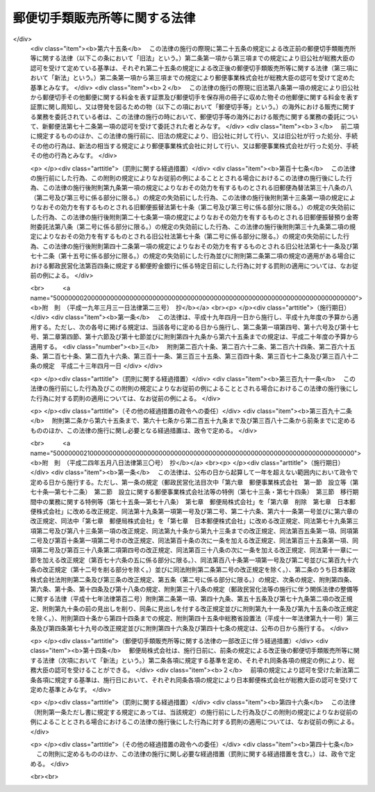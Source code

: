 .. _S24HO091:

==============================
郵便切手類販売所等に関する法律
==============================

.. raw:: html
    
    
    <b>郵便切手類販売所等に関する法律<br>
    （昭和二十四年五月二十日法律第九十一号）</b><br><br><div align="right">最終改正：平成二四年五月八日法律第三〇号</div><br><p>
    </p><div class="arttitle"><a name="1000000000000000000000000000000000000000000000000100000000000000000000000000000">（定義）</a>
    </div><div class="item"><b>第一条</b>
    <a name="1000000000000000000000000000000000000000000000000100000000001000000000000000000"></a>
    　この法律において「郵便切手類」とは、郵便切手その他郵便に関する料金を表す証票及び郵便切手を保存用の冊子に収めた物その他郵便に関する料金を表す証票に関し周知し、又は啓発を図るための物をいい、「印紙」とは、収入印紙、自動車重量税印紙及び特許印紙をいう。
    </div>
    
    <p>
    </p><div class="arttitle"><a name="1000000000000000000000000000000000000000000000000200000000000000000000000000000">（郵便切手類の販売等の委託）</a>
    </div><div class="item"><b>第二条</b>
    <a name="1000000000000000000000000000000000000000000000000200000000001000000000000000000"></a>
    　日本郵便株式会社（以下「会社」という。）は、総務大臣の認可を受けて定める基準に従つて、郵便切手類を国内において販売し、及び印紙を売りさばくのに必要な資力及び信用を有する者のうちから郵便切手類を国内において販売し、及び印紙を売りさばく者（以下「郵便切手類販売者」という。）を選定し、郵便切手類の国内における販売及び印紙の売りさばきに関する業務を委託することができる。
    </div>
    <div class="item"><b><a name="1000000000000000000000000000000000000000000000000200000000002000000000000000000">２</a>
    </b>
    　会社は、総務大臣の認可を受けて定める基準に従つて、営利を目的としない法人のうちから印紙の売りさばき人（次項に規定する印紙の売りさばき人を除く。）を選定し、印紙の売りさばきに関する業務を委託することができる。
    </div>
    <div class="item"><b><a name="1000000000000000000000000000000000000000000000000200000000003000000000000000000">３</a>
    </b>
    　会社は、総務大臣の認可を受けて定める基準に従つて、自動車検査登録印紙売りさばき所を設ける法人で営利を目的としないもののうちから、印紙のうち自動車重量税印紙のみを売りさばく印紙の売りさばき人を選定し、当該印紙の売りさばきに関する業務を委託することができる。
    </div>
    
    <p>
    </p><div class="arttitle"><a name="1000000000000000000000000000000000000000000000000300000000000000000000000000000">（郵便切手類販売所等の設置）</a>
    </div><div class="item"><b>第三条</b>
    <a name="1000000000000000000000000000000000000000000000000300000000001000000000000000000"></a>
    　郵便切手類販売者及び印紙の売りさばき人（以下「販売者等」という。）は、その業務を行うため、会社との契約で定める場所に、郵便切手類販売者にあつては郵便切手類販売所を、印紙の売りさばき人にあつては印紙売りさばき所を設けなければならない。
    </div>
    
    <p>
    </p><div class="arttitle"><a name="1000000000000000000000000000000000000000000000000400000000000000000000000000000">（郵便切手類の販売等）</a>
    </div><div class="item"><b>第四条</b>
    <a name="1000000000000000000000000000000000000000000000000400000000001000000000000000000"></a>
    　郵便切手類販売者は、その郵便切手類販売所における一般の需要を満たすに足る数量の郵便切手類を常備して、当該場所において定価で公平に販売しなければならない。
    </div>
    <div class="item"><b><a name="1000000000000000000000000000000000000000000000000400000000002000000000000000000">２</a>
    </b>
    　販売者等は、その郵便切手類販売所又は印紙売りさばき所における一般の需要を満たすに足る数量の印紙を常備して、当該場所において売りさばかなければならない。この場合において、販売者等は、その印紙を会社から買い受けるものとする。
    </div>
    <div class="item"><b><a name="1000000000000000000000000000000000000000000000000400000000003000000000000000000">３</a>
    </b>
    　販売者等は、会社の承認を受けたときは、前二項の規定にかかわらず、郵便切手類販売所又は印紙売りさばき所以外の場所において、郵便切手類又は印紙を販売し、又は売りさばくことができる。
    </div>
    
    <p>
    </p><div class="arttitle"><a name="1000000000000000000000000000000000000000000000000500000000000000000000000000000">（郵便料金表の掲示）</a>
    </div><div class="item"><b>第五条</b>
    <a name="1000000000000000000000000000000000000000000000000500000000001000000000000000000"></a>
    　郵便切手類販売者は、その郵便切手類販売所に、郵便料金表を掲げなければならない。
    </div>
    
    <p>
    </p><div class="arttitle"><a name="1000000000000000000000000000000000000000000000000600000000000000000000000000000">（販売等の契約の解除）</a>
    </div><div class="item"><b>第六条</b>
    <a name="1000000000000000000000000000000000000000000000000600000000001000000000000000000"></a>
    　次の場合においては、会社は、郵便切手類の販売又は印紙の売りさばきに関する契約を解除しなければならない。
    <div class="number"><b><a name="1000000000000000000000000000000000000000000000000600000000001000000001000000000">一</a>
    </b>
    　印紙の売りさばき人が、営利を目的としない法人でなくなつたとき。
    </div>
    <div class="number"><b><a name="1000000000000000000000000000000000000000000000000600000000001000000002000000000">二</a>
    </b>
    　販売者等が、この法律又はこの法律に基づく総務省令の規定に違反したとき。
    </div>
    </div>
    
    <p>
    </p><div class="arttitle"><a name="1000000000000000000000000000000000000000000000000700000000000000000000000000000">（総務省令への委任）</a>
    </div><div class="item"><b>第七条</b>
    <a name="1000000000000000000000000000000000000000000000000700000000001000000000000000000"></a>
    　この法律に規定するもののほか、この法律の施行に関し必要な事項は、総務省令で定める。
    </div>
    
    <p>
    </p><div class="arttitle"><a name="1000000000000000000000000000000000000000000000000800000000000000000000000000000">（罰則）</a>
    </div><div class="item"><b>第八条</b>
    <a name="1000000000000000000000000000000000000000000000000800000000001000000000000000000"></a>
    　第二条の規定により総務大臣の認可を受けなければならない場合において、その認可を受けなかつたときは、その違反行為をした会社の取締役又は執行役は、百万円以下の過料に処する。
    </div>
    
    
    <br><a name="5000000000000000000000000000000000000000000000000000000000000000000000000000000"></a>
    　　　<a name="5000000001000000000000000000000000000000000000000000000000000000000000000000000"><b>附　則</b></a>
    <br><p></p><div class="item"><b>１</b>
    　この法律は、昭和二十四年六月一日から施行する。
    </div>
    <div class="item"><b>２</b>
    　この法律施行の際、現に郵便切手類の売さばき人である者は、この法律により選定され郵便切手類及び印紙の売さばきの業務を委託された者と、現に印紙の売さばき人である者は、この法律により選定され印紙の売さばきの業務を委託された者とみなす。
    </div>
    <div class="item"><b>３</b>
    　第一条の規定にかかわらず、当分の間この法律において収入印紙には、これに代る取引高税印紙を含むものとする。
    </div>
    
    <br>　　　<a name="5000000002000000000000000000000000000000000000000000000000000000000000000000000"><b>附　則　（昭和二九年三月二九日法律第一四号）</b></a>
    <br><p>
    　この法律は、昭和二十九年四月一日から施行する。
    
    
    <br>　　　<a name="5000000003000000000000000000000000000000000000000000000000000000000000000000000"><b>附　則　（昭和三三年三月二〇日法律第一一号）　抄</b></a>
    <br></p><p></p><div class="item"><b>１</b>
    　この法律は、昭和三十三年四月一日から施行する。
    </div>
    <div class="item"><b>２</b>
    　この法律の施行の際現に郵便切手類売さばき所及び印紙売さばき所に関する法律の規定により郵便切手類及び印紙の売さばきの業務又は印紙の売さばきの業務の委託を受けている者は、それぞれ、改正後の同法の規定により郵便切手類及び印紙の売さばきに関する業務又は印紙の売さばきに関する業務の委託を受けた者とみなす。
    </div>
    
    <br>　　　<a name="5000000004000000000000000000000000000000000000000000000000000000000000000000000"><b>附　則　（昭和三七年三月一九日法律第一一号）</b></a>
    <br><p>
    　この法律は、昭和三十七年四月一日から施行する。
    
    
    <br>　　　<a name="5000000005000000000000000000000000000000000000000000000000000000000000000000000"><b>附　則　（昭和四一年三月二五日法律第九号）</b></a>
    <br></p><p>
    　この法律は、昭和四十一年四月一日から施行する。
    
    
    <br>　　　<a name="5000000006000000000000000000000000000000000000000000000000000000000000000000000"><b>附　則　（昭和四三年四月三〇日法律第三四号）</b></a>
    <br></p><p></p><div class="item"><b>１</b>
    　この法律は、公布の日から施行し、改正後の第七条第二項の規定は、昭和四十三年四月一日以後に第五条第二項の規定により売さばき人が郵政省から買い受けた郵便切手類及び印紙に係る売さばき手数料から適用する。
    </div>
    <div class="item"><b>２</b>
    　昭和四十三年四月一日以後に第五条第二項の規定により売さばき人が郵政省から買い受けた郵便切手類及び印紙に係る売さばき手数料でこの法律の施行前に改正前の第七条の規定により支払われたものは、改正後の同条の規定による売さばき手数料の内払とみなす。
    </div>
    
    <br>　　　<a name="5000000007000000000000000000000000000000000000000000000000000000000000000000000"><b>附　則　（昭和四五年五月一九日法律第七四号）</b></a>
    <br><p>
    　この法律は、昭和四十六年一月一日から施行し、改正後の第七条第二項の規定は、同日以後に第五条第二項の規定により売さばき人が郵政省から買い受けた郵便切手類及び印紙に係る売さばき手数料から適用する。
    
    
    <br>　　　<a name="5000000008000000000000000000000000000000000000000000000000000000000000000000000"><b>附　則　（昭和四六年五月三一日法律第八九号）　抄</b></a>
    <br></p><p></p><div class="arttitle">（施行期日）</div>
    <div class="item"><b>１</b>
    　この法律は、昭和四十六年十二月一日から施行する。ただし、附則第五項及び第六項の規定は、同年十月一日から施行する。
    </div>
    
    <br>　　　<a name="5000000009000000000000000000000000000000000000000000000000000000000000000000000"><b>附　則　（昭和四八年七月三一日法律第六八号）</b></a>
    <br><p>
    　この法律は、昭和四十九年一月一日から施行し、改正後の第七条第二項の規定は、同日以後に第五条第二項の規定により売さばき人が郵政省から買い受けた郵便切手類及び印紙に係る売さばき手数料から適用する。
    
    
    <br>　　　<a name="5000000010000000000000000000000000000000000000000000000000000000000000000000000"><b>附　則　（昭和五一年一一月二四日法律第八七号）</b></a>
    <br></p><p></p><div class="item"><b>１</b>
    　この法律は、昭和五十二年一月一日から施行する。
    </div>
    <div class="item"><b>２</b>
    　この法律の施行前に郵便切手類売さばき所及び印紙売さばき所に関する法律第五条第二項の規定により売りさばき人が郵政省から買い受けた郵便切手類及び印紙に係る売りさばき手数料の支払については、なお従前の例による。
    </div>
    
    <br>　　　<a name="5000000011000000000000000000000000000000000000000000000000000000000000000000000"><b>附　則　（昭和五四年六月一二日法律第四五号）　抄</b></a>
    <br><p></p><div class="item"><b>１</b>
    　この法律は、昭和五十五年一月一日から施行する。
    </div>
    <div class="item"><b>２</b>
    　この法律の施行前に郵便切手類売さばき所及び印紙売さばき所に関する法律第五条第二項の規定により売りさばき人が郵政省から買い受けた郵便切手類及び印紙（改正前の同法第七条第三項の規定により買い受けたものとみなされるものを含む。）に係る売りさばき手数料の支払については、なお従前の例による。
    </div>
    
    <br>　　　<a name="5000000012000000000000000000000000000000000000000000000000000000000000000000000"><b>附　則　（昭和五九年五月一日法律第二四号）　抄</b></a>
    <br><p>
    </p><div class="arttitle">（施行期日）</div>
    <div class="item"><b>第一条</b>
    　この法律は、昭和五十九年七月一日から施行する。
    </div>
    
    <br>　　　<a name="5000000013000000000000000000000000000000000000000000000000000000000000000000000"><b>附　則　（昭和六〇年六月七日法律第五四号）　抄</b></a>
    <br><p>
    </p><div class="arttitle">（施行期日）</div>
    <div class="item"><b>第一条</b>
    　この法律は、昭和六十年七月一日から施行する。
    </div>
    
    <br>　　　<a name="5000000014000000000000000000000000000000000000000000000000000000000000000000000"><b>附　則　（昭和六一年四月二五日法律第三四号）　抄</b></a>
    <br><p></p><div class="arttitle">（施行期日）</div>
    <div class="item"><b>１</b>
    　この法律は、昭和六十一年七月一日から施行する。
    </div>
    <div class="arttitle">（郵便切手類売さばき所及び印紙売さばき所に関する法律の一部改正に伴う経過措置）</div>
    <div class="item"><b>３</b>
    　この法律の施行の際現に存する第三条の規定による改正前の郵便切手類売さばき所及び印紙売さばき所に関する法律の規定による郵便切手類及び印紙の売さばき人並びに郵便切手類売さばき所は、それぞれ第三条の規定による改正後の郵便切手類販売所等に関する法律の規定による郵便切手類販売者及び郵便切手類販売所とみなす。
    </div>
    <div class="arttitle">（罰則の適用に関する経過措置）</div>
    <div class="item"><b>４</b>
    　この法律の施行前にした行為に対する罰則の適用については、なお従前の例による。
    </div>
    
    <br>　　　<a name="5000000015000000000000000000000000000000000000000000000000000000000000000000000"><b>附　則　（昭和六三年五月二〇日法律第五一号）　抄</b></a>
    <br><p></p><div class="arttitle">（施行期日）</div>
    <div class="item"><b>１</b>
    　この法律は、昭和六十三年七月一日から施行する。
    </div>
    
    <br>　　　<a name="5000000016000000000000000000000000000000000000000000000000000000000000000000000"><b>附　則　（平成五年六月一四日法律第六四号）　抄</b></a>
    <br><p></p><div class="arttitle">（施行期日）</div>
    <div class="item"><b>１</b>
    　この法律は、公布の日から起算して六月を超えない範囲内において政令で定める日から施行する。
    </div>
    
    <br>　　　<a name="5000000017000000000000000000000000000000000000000000000000000000000000000000000"><b>附　則　（平成一一年一二月二二日法律第一六〇号）　抄</b></a>
    <br><p>
    </p><div class="arttitle">（施行期日）</div>
    <div class="item"><b>第一条</b>
    　この法律（第二条及び第三条を除く。）は、平成十三年一月六日から施行する。
    </div>
    
    <br>　　　<a name="5000000018000000000000000000000000000000000000000000000000000000000000000000000"><b>附　則　（平成一四年七月三一日法律第九八号）　抄</b></a>
    <br><p>
    </p><div class="arttitle">（施行期日）</div>
    <div class="item"><b>第一条</b>
    　この法律は、公社法の施行の日から施行する。ただし、次の各号に掲げる規定は、当該各号に定める日から施行する。
    <div class="number"><b>一</b>
    　第一章第一節（別表第一から別表第四までを含む。）並びに附則第二十八条第二項、第三十三条第二項及び第三項並びに第三十九条の規定　公布の日
    </div>
    </div>
    
    <p>
    </p><div class="arttitle">（罰則に関する経過措置）</div>
    <div class="item"><b>第三十八条</b>
    　施行日前にした行為並びにこの法律の規定によりなお従前の例によることとされる場合及びこの附則の規定によりなおその効力を有することとされる場合における施行日以後にした行為に対する罰則の適用については、なお従前の例による。
    </div>
    
    <p>
    </p><div class="arttitle">（その他の経過措置の政令への委任）</div>
    <div class="item"><b>第三十九条</b>
    　この法律に規定するもののほか、公社法及びこの法律の施行に関し必要な経過措置（罰則に関する経過措置を含む。）は、政令で定める。
    </div>
    
    <br>　　　<a name="5000000019000000000000000000000000000000000000000000000000000000000000000000000"><b>附　則　（平成一七年一〇月二一日法律第一〇二号）　抄</b></a>
    <br><p>
    </p><div class="arttitle">（施行期日）</div>
    <div class="item"><b>第一条</b>
    　この法律は、郵政民営化法の施行の日から施行する。
    </div>
    
    <p>
    </p><div class="arttitle">（郵便切手類販売所等に関する法律の一部改正に伴う経過措置）</div>
    <div class="item"><b>第六十五条</b>
    　この法律の施行の際現に第二十五条の規定による改正前の郵便切手類販売所等に関する法律（以下この条において「旧法」という。）第二条第一項から第三項までの規定により旧公社が総務大臣の認可を受けて定めている基準は、それぞれ第二十五条の規定による改正後の郵便切手類販売所等に関する法律（第三項において「新法」という。）第二条第一項から第三項までの規定により郵便事業株式会社が総務大臣の認可を受けて定めた基準とみなす。
    </div>
    <div class="item"><b>２</b>
    　この法律の施行の際現に旧法第八条第一項の規定により旧公社から郵便切手その他郵便に関する料金を表す証票及び郵便切手を保存用の冊子に収めた物その他郵便に関する料金を表す証票に関し周知し、又は啓発を図るための物（以下この項において「郵便切手等」という。）の海外における販売に関する業務を委託されている者は、この法律の施行の時において、郵便切手等の海外における販売に関する業務の委託について、新郵便法第七十二条第一項の認可を受けて委託された者とみなす。
    </div>
    <div class="item"><b>３</b>
    　前二項に規定するもののほか、この法律の施行前に、旧法の規定により、旧公社に対して行い、又は旧公社が行った処分、手続その他の行為は、新法の相当する規定により郵便事業株式会社に対して行い、又は郵便事業株式会社が行った処分、手続その他の行為とみなす。
    </div>
    
    <p>
    </p><div class="arttitle">（罰則に関する経過措置）</div>
    <div class="item"><b>第百十七条</b>
    　この法律の施行前にした行為、この附則の規定によりなお従前の例によることとされる場合におけるこの法律の施行後にした行為、この法律の施行後附則第九条第一項の規定によりなおその効力を有するものとされる旧郵便為替法第三十八条の八（第二号及び第三号に係る部分に限る。）の規定の失効前にした行為、この法律の施行後附則第十三条第一項の規定によりなおその効力を有するものとされる旧郵便振替法第七十条（第二号及び第三号に係る部分に限る。）の規定の失効前にした行為、この法律の施行後附則第二十七条第一項の規定によりなおその効力を有するものとされる旧郵便振替預り金寄附委託法第八条（第二号に係る部分に限る。）の規定の失効前にした行為、この法律の施行後附則第三十九条第二項の規定によりなおその効力を有するものとされる旧公社法第七十条（第二号に係る部分に限る。）の規定の失効前にした行為、この法律の施行後附則第四十二条第一項の規定によりなおその効力を有するものとされる旧公社法第七十一条及び第七十二条（第十五号に係る部分に限る。）の規定の失効前にした行為並びに附則第二条第二項の規定の適用がある場合における郵政民営化法第百四条に規定する郵便貯金銀行に係る特定日前にした行為に対する罰則の適用については、なお従前の例による。
    </div>
    
    <br>　　　<a name="5000000020000000000000000000000000000000000000000000000000000000000000000000000"><b>附　則　（平成一九年三月三一日法律第二三号）　抄</b></a>
    <br><p>
    </p><div class="arttitle">（施行期日）</div>
    <div class="item"><b>第一条</b>
    　この法律は、平成十九年四月一日から施行し、平成十九年度の予算から適用する。ただし、次の各号に掲げる規定は、当該各号に定める日から施行し、第二条第一項第四号、第十六号及び第十七号、第二章第四節、第十六節及び第十七節並びに附則第四十九条から第六十五条までの規定は、平成二十年度の予算から適用する。
    <div class="number"><b>三</b>
    　附則第二百六十条、第二百六十二条、第二百六十四条、第二百六十五条、第二百七十条、第二百九十六条、第三百十一条、第三百三十五条、第三百四十条、第三百七十二条及び第三百八十二条の規定　平成二十三年四月一日
    </div>
    </div>
    
    <p>
    </p><div class="arttitle">（罰則に関する経過措置）</div>
    <div class="item"><b>第三百九十一条</b>
    　この法律の施行前にした行為及びこの附則の規定によりなお従前の例によることとされる場合におけるこの法律の施行後にした行為に対する罰則の適用については、なお従前の例による。
    </div>
    
    <p>
    </p><div class="arttitle">（その他の経過措置の政令への委任）</div>
    <div class="item"><b>第三百九十二条</b>
    　附則第二条から第六十五条まで、第六十七条から第二百五十九条まで及び第三百八十二条から前条までに定めるもののほか、この法律の施行に関し必要となる経過措置は、政令で定める。
    </div>
    
    <br>　　　<a name="5000000021000000000000000000000000000000000000000000000000000000000000000000000"><b>附　則　（平成二四年五月八日法律第三〇号）　抄</b></a>
    <br><p>
    </p><div class="arttitle">（施行期日）</div>
    <div class="item"><b>第一条</b>
    　この法律は、公布の日から起算して一年を超えない範囲内において政令で定める日から施行する。ただし、第一条の規定（郵政民営化法目次中「第六章　郵便事業株式会社　第一節　設立等（第七十条―第七十二条）　第二節　設立に関する郵便事業株式会社法等の特例（第七十三条・第七十四条）　第三節　移行期間中の業務に関する特例等（第七十五条―第七十八条）　第七章　郵便局株式会社」を「第六章　削除　第七章　日本郵便株式会社」に改める改正規定、同法第十九条第一項第一号及び第二号、第二十六条、第六十一条第一号並びに第六章の改正規定、同法中「第七章　郵便局株式会社」を「第七章　日本郵便株式会社」に改める改正規定、同法第七十九条第三項第二号及び第八十三条第一項の改正規定、同法第九十条から第九十三条までの改正規定、同法第百五条第一項、同項第二号及び第百十条第一項第二号ホの改正規定、同法第百十条の次に一条を加える改正規定、同法第百三十五条第一項、同項第二号及び第百三十八条第二項第四号の改正規定、同法第百三十八条の次に一条を加える改正規定、同法第十一章に一節を加える改正規定（第百七十六条の五に係る部分に限る。）、同法第百八十条第一項第一号及び第二号並びに第百九十六条の改正規定（第十二号を削る部分を除く。）並びに同法附則第二条第二号の改正規定を除く。）、第二条のうち日本郵政株式会社法附則第二条及び第三条の改正規定、第五条（第二号に係る部分に限る。）の規定、次条の規定、附則第四条、第六条、第十条、第十四条及び第十八条の規定、附則第三十八条の規定（郵政民営化法等の施行に伴う関係法律の整備等に関する法律（平成十七年法律第百二号）附則第二条第一項、第四十九条、第五十五条及び第七十九条第二項の改正規定、附則第九十条の前の見出しを削り、同条に見出しを付する改正規定並びに附則第九十一条及び第九十五条の改正規定を除く。）、附則第四十条から第四十四条までの規定、附則第四十五条中総務省設置法（平成十一年法律第九十一号）第三条及び第四条第七十九号の改正規定並びに附則第四十六条及び第四十七条の規定は、公布の日から施行する。 
    </div>
    
    <p>
    </p><div class="arttitle">（郵便切手類販売所等に関する法律の一部改正に伴う経過措置）</div>
    <div class="item"><b>第十四条</b>
    　郵便局株式会社は、施行日前に、前条の規定による改正後の郵便切手類販売所等に関する法律（次項において「新法」という。）第二条各項に規定する基準を定め、それぞれ同条各項の規定の例により、総務大臣の認可を受けることができる。
    </div>
    <div class="item"><b>２</b>
    　前項の規定により認可を受けた新法第二条各項に規定する基準は、施行日において、それぞれ同条各項の規定により日本郵便株式会社が総務大臣の認可を受けて定めた基準とみなす。
    </div>
    
    <p>
    </p><div class="arttitle">（罰則に関する経過措置）</div>
    <div class="item"><b>第四十六条</b>
    　この法律（附則第一条ただし書に規定する規定にあっては、当該規定）の施行前にした行為及びこの附則の規定によりなお従前の例によることとされる場合におけるこの法律の施行後にした行為に対する罰則の適用については、なお従前の例による。
    </div>
    
    <p>
    </p><div class="arttitle">（その他の経過措置の政令への委任）</div>
    <div class="item"><b>第四十七条</b>
    　この附則に定めるもののほか、この法律の施行に関し必要な経過措置（罰則に関する経過措置を含む。）は、政令で定める。
    </div>
    
    <br><br>